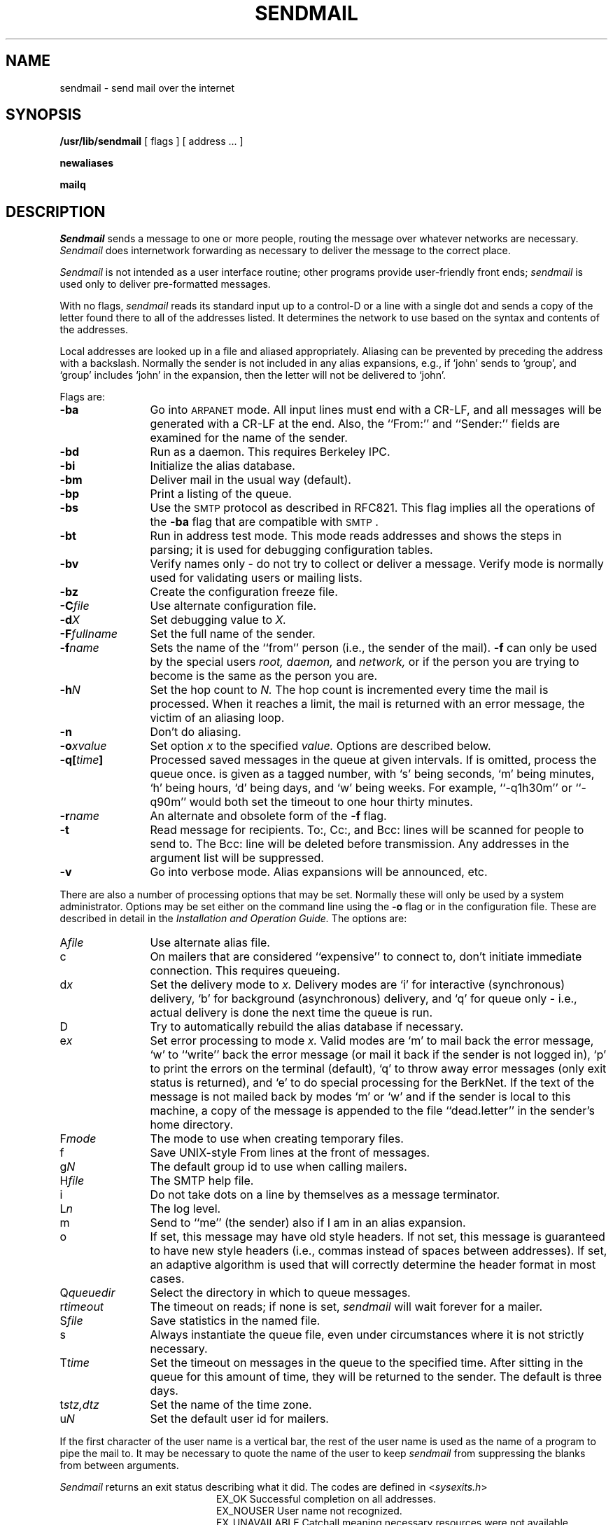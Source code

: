 .\" Copyright (c) 1980 Regents of the University of California.
.\" All rights reserved.  The Berkeley software License Agreement
.\" specifies the terms and conditions for redistribution.
.\"
.\"	@(#)sendmail.8	5.1 (Berkeley) 04/27/85
.\"
.\"	@(#)sendmail.8	4.2		7/28/83
.TH SENDMAIL 8 "7/28/83"
.UC 4
.SH NAME
sendmail \- send mail over the internet
.SH SYNOPSIS
.B /usr/lib/sendmail
[
flags
] [
address ...
]
.PP
.B newaliases
.PP
.B mailq
.SH DESCRIPTION
.I Sendmail
sends a message to one or more people,
routing the message over whatever networks
are necessary.
.I Sendmail
does internetwork forwarding as necessary
to deliver the message to the correct place.
.PP
.I Sendmail
is not intended as a user interface routine;
other programs provide user-friendly
front ends;
.I sendmail
is used only to deliver pre-formatted messages.
.PP
With no flags,
.I sendmail
reads its standard input
up to a control-D
or a line with a single dot
and sends a copy of the letter found there
to all of the addresses listed.
It determines the network to use
based on the syntax and contents of the addresses.
.PP
Local addresses are looked up in a file
and aliased appropriately.
Aliasing can be prevented by preceding the address
with a backslash.
Normally the sender is not included in any alias
expansions, e.g.,
if `john' sends to `group',
and `group' includes `john' in the expansion,
then the letter will not be delivered to `john'.
.PP
Flags are:
.TP 1.2i
.B \-ba
Go into \s-1ARPANET\s0 mode.
All input lines must end with a CR-LF,
and all messages will be generated with a CR-LF at the end.
Also,
the ``From:'' and ``Sender:''
fields are examined for the name of the sender.
.TP 1.2i
.B \-bd
Run as a daemon.  This requires Berkeley IPC.
.TP 1.2i
.B \-bi
Initialize the alias database.
.TP 1.2i
.B \-bm
Deliver mail in the usual way (default).
.TP 1.2i
.B \-bp
Print a listing of the queue.
.TP 1.2i
.B \-bs
Use the \s-2SMTP\s0 protocol as described in RFC821.
This flag implies all the operations of the
.B \-ba
flag that are compatible with \s-2SMTP\s0.
.TP 1.2i
.B \-bt
Run in address test mode.
This mode reads addresses and shows the steps in parsing;
it is used for debugging configuration tables.
.TP 1.2i
.B \-bv
Verify names only \- do not try to collect or deliver a message.
Verify mode is normally used for validating
users or mailing lists.
.TP 1.2i
.B \-bz
Create the configuration freeze file.
.TP 1.2i
.BI \-C file
Use alternate configuration file.
.TP 1.2i
.BI \-d X
Set debugging value to
.I X.
.TP 1.2i
.BI \-F fullname
Set the full name of the sender.
.TP 1.2i
.BI \-f name
Sets the name of the ``from'' person
(i.e., the sender of the mail).
.B \-f
can only be used
by the special users
.I root,
.I daemon,
and
.I network,
or if the person you are trying to become
is the same as the person you are.
.TP 1.2i
.BI \-h N
Set the hop count to
.I N.
The hop count is incremented every time the mail is
processed.
When it reaches a limit,
the mail is returned with an error message,
the victim of an aliasing loop.
.TP 1.2i
.B \-n
Don't do aliasing.
.TP 1.2i
.BI \-o x\|value
Set option
.I x
to the specified
.I value.
Options are described below.
.TP 1.2i
.BI \-q[ time ]
Processed saved messages in the queue at given intervals.
If
.IT time
is omitted,
process the queue once.
.IT Time
is given as a tagged number,
with `s' being seconds,
`m' being minutes,
`h' being hours,
`d' being days,
and
`w' being weeks.
For example,
``\-q1h30m'' or ``\-q90m''
would both set the timeout to one hour thirty minutes.
.TP 1.2i
.BI \-r name
An alternate and obsolete form of the
.B \-f
flag.
.TP 1.2i
.B \-t
Read message for recipients.
To:, Cc:, and Bcc: lines will be scanned for people to send to.
The Bcc: line will be deleted before transmission.
Any addresses in the argument list will be suppressed.
.TP 1.2i
.B \-v
Go into verbose mode.
Alias expansions will be announced, etc.
.PP
There are also a number of processing options that may be set.
Normally these will only be used by a system administrator.
Options may be set either on the command line
using the
.B \-o
flag
or in the configuration file.
These are described in detail in the
.ul
Installation and Operation Guide.
The options are:
.TP 1.2i
.RI A file
Use alternate alias file.
.TP 1.2i
c
On mailers that are considered ``expensive'' to connect to,
don't initiate immediate connection.
This requires queueing.
.TP 1.2i
.RI d x
Set the delivery mode to
.I x.
Delivery modes are
`i' for interactive (synchronous) delivery,
`b' for background (asynchronous) delivery,
and
`q' for queue only \- i.e.,
actual delivery is done the next time the queue is run.
.TP 1.2i
D
Try to automatically rebuild the alias database
if necessary.
.TP 1.2i
.RI e x
Set error processing to mode
.I x.
Valid modes are
`m' to mail back the error message,
`w' to ``write'' back the error message
(or mail it back if the sender is not logged in),
`p' to print the errors on the terminal
(default),
`q' to throw away error messages
(only exit status is returned),
and `e'
to do special processing for the BerkNet.
If the text of the message is not mailed back
by
modes `m' or `w'
and if the sender is local to this machine,
a copy of the message is appended to the file
``dead.letter''
in the sender's home directory.
.TP 1.2i
.RI F mode
The mode to use when creating temporary files.
.TP 1.2i
f
Save UNIX-style From lines at the front of messages.
.TP 1.2i
.RI g N
The default group id to use when calling mailers.
.TP 1.2i
.RI H file
The SMTP help file.
.TP 1.2i
i
Do not take dots on a line by themselves
as a message terminator.
.TP 1.2i
.RI L n
The log level.
.TP 1.2i
m
Send to ``me'' (the sender) also if I am in an alias expansion.
.TP 1.2i
o
If set, this message may have
old style headers.
If not set,
this message is guaranteed to have new style headers
(i.e., commas instead of spaces between addresses).
If set, an adaptive algorithm is used that will correctly
determine the header format in most cases.
.TP 1.2i
.RI Q queuedir
Select the directory in which to queue messages.
.TP 1.2i
.RI r timeout
The timeout on reads;
if none is set,
.I sendmail
will wait forever for a mailer.
.TP 1.2i
.RI S file
Save statistics in the named file.
.TP 1.2i
s
Always instantiate the queue file,
even under circumstances where it is not strictly necessary.
.TP 1.2i
.RI T time
Set the timeout on messages in the queue to the specified time.
After sitting in the queue for this amount of time,
they will be returned to the sender.
The default is three days.
.TP 1.2i
.RI t stz,dtz
Set the name of the time zone.
.TP 1.2i
.RI u N
Set the default user id for mailers.
.PP
If the first character of the user name
is a vertical bar,
the rest of the user name is used as the name of a program
to pipe the mail to.
It may be necessary to quote the name of the user
to keep
.I sendmail
from suppressing the blanks from between arguments.
.PP
.I Sendmail
returns an exit status
describing what it did.
The codes are defined in
.RI < sysexits.h >
.ta 3n +\w'EX_UNAVAILABLE'u+3n
.de XX
.ti \n(.iu
..
.in +\w'EX_UNAVAILABLE'u+6n
.XX
 	EX_OK	Successful completion on all addresses.
.XX
 	EX_NOUSER	User name not recognized.
.XX
 	EX_UNAVAILABLE	Catchall meaning necessary resources
were not available.
.XX
 	EX_SYNTAX	Syntax error in address.
.XX
 	EX_SOFTWARE	Internal software error,
including bad arguments.
.XX
 	EX_OSERR	Temporary operating system error,
such as \*(lqcannot fork\*(rq.
.XX
 	EX_NOHOST	Host name not recognized.
.XX
	EX_TEMPFAIL	Message could not be sent immediately,
but was queued.
.PP
If invoked as
.I newaliases,
.I sendmail
will rebuild the alias database.
If invoked as
.I mailq,
.I sendmail
will print the contents of the mail queue.
.SH FILES
Except for
/usr/lib/sendmail.cf,
these pathnames are all specified in
/usr/lib/sendmail.cf.
Thus,
these values are only approximations.
.PP
.if t .ta 2i
.if n .ta 3i
/usr/lib/aliases	raw data for alias names
.br
/usr/lib/aliases.pag
.br
/usr/lib/aliases.dir	data base of alias names
.br
/usr/lib/sendmail.cf	configuration file
.br
/usr/lib/sendmail.fc	frozen configuration
.br
/usr/lib/sendmail.hf	help file
.br
/usr/lib/sendmail.st	collected statistics
.br
/usr/bin/uux	to deliver uucp mail
.br
/usr/net/bin/v6mail	to deliver local mail
.br
/usr/net/bin/sendberkmail	to deliver Berknet mail
.br
/usr/lib/mailers/arpa	to deliver ARPANET mail
.br
/usr/spool/mqueue/*	temp files
.br
.SH SEE\ ALSO
biff(1), binmail(1), mail(1), aliases(5), sendmail.cf(5),
rmail(1), mailaddr(7);
.br
DARPA Internet Request For Comments
RFC819, RFC821, RFC822;
.br
.ul
Sendmail \- An Internetwork Mail Router;
.br
.ul
Sendmail Installation and Operation Guide.
.SH BUGS
.I Sendmail
converts blanks in addresses to dots.
This is incorrect according to the
old
.SM ARPANET
mail protocol RFC733 (NIC 41952),
but is consistent with the
new protocols
(RFC822).
